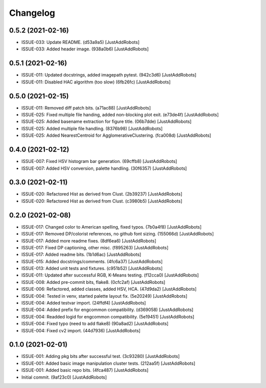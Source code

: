 Changelog
=========

0.5.2 (2021-02-16)
------------------
- ISSUE-033: Update README. (d53a9a5) [JustAddRobots]
- ISSUE-033: Added header image. (938a0b6) [JustAddRobots]

0.5.1 (2021-02-16)
------------------
- ISSUE-011: Updated docstrings, added imagepath pytest. (942c3d6) [JustAddRobots]
- ISSUE-011: Disabled HAC algorithm (too slow) (6fb26fc) [JustAddRobots]

0.5.0 (2021-02-15)
------------------
- ISSUE-011: Removed diff patch bits. (a71ac88) [JustAddRobots]
- ISSUE-025: Fixed multiple file handing, added non-blocking plot exit. (e73de4f) [JustAddRobots]
- ISSUE-025: Added basename extraction for figure title. (06b7dde) [JustAddRobots]
- ISSUE-025: Added multiple file handling. (8376b98) [JustAddRobots]
- ISSUE-025: Added NearestCentroid for AgglomerativeClustering. (fca008d) [JustAddRobots]

0.4.0 (2021-02-12)
------------------
- ISSUE-007: Fixed HSV histogram bar generation. (69cffb8) [JustAddRobots]
- ISSUE-007: Added HSV conversion, palette handling. (30f6357) [JustAddRobots]

0.3.0 (2021-02-11)
------------------
- ISSUE-020: Refactored Hist as derived from Clust. (2b39237) [JustAddRobots]
- ISSUE-020: Refactored Hist as derived from Clust. (c3980b5) [JustAddRobots]

0.2.0 (2021-02-08)
------------------
- ISSUE-017: Changed color to American spelling, fixed typos. (7b0a4f8) [JustAddRobots]
- ISSUE-017: Removed DP/colorist references, no github font sizing. (155066d) [JustAddRobots]
- ISSUE-017: Added more readme fixes. (8df6ea6) [JustAddRobots]
- ISSUE-017: Fixed DP captioning, other misc. (f895263) [JustAddRobots]
- ISSUE-017: Added readme bits. (1b1d6ac) [JustAddRobots]
- ISSUE-015: Added docstrings/comments. (4fc6a37) [JustAddRobots]
- ISSUE-013: Added unit tests and fixtures. (c951b52) [JustAddRobots]
- ISSUE-011: Updated after successful RGB, K-Means testing. (f12cca0) [JustAddRobots]
- ISSUE-008: Added pre-commit bits, flake8. (0cfc2af) [JustAddRobots]
- ISSUE-006: Refactored, added classes, added HSV, HCA. (47d9da2) [JustAddRobots]
- ISSUE-004: Tested in venv, started palette layout fix. (5e20249) [JustAddRobots]
- ISSUE-004: Added testvar import. (24ffdf4) [JustAddRobots]
- ISSUE-004: Added prefix for engcommon compatibility. (d369058) [JustAddRobots]
- ISSUE-004: Readded logid for engcommon compatibility. (5e19451) [JustAddRobots]
- ISSUE-004: Fixed typo (need to add flake8) (90a8ad2) [JustAddRobots]
- ISSUE-004: Fixed cv2 import. (44d7936) [JustAddRobots]

0.1.0 (2021-02-01)
------------------
- ISSUE-001: Adding pkg bits after successful test. (3c93280) [JustAddRobots]
- ISSUE-001: Added basic image manipulation cluster tests. (212aa5f) [JustAddRobots]
- ISSUE-001: Added basic repo bits. (4fca487) [JustAddRobots]
- Initial commit. (9af23c0) [JustAddRobots]
